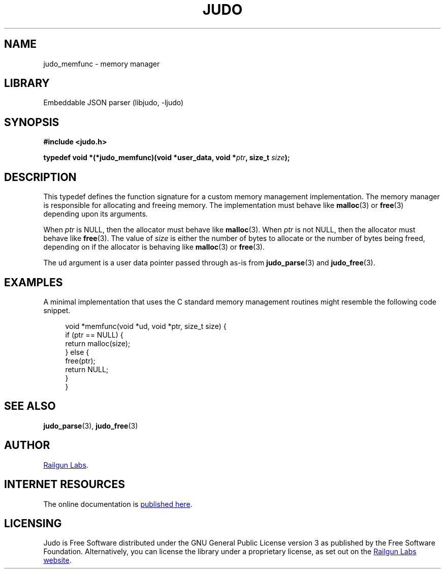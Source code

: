 .TH "JUDO" "3" "Mar 2nd 2025" "Judo 1.0.0-rc2"
.SH NAME
judo_memfunc \- memory manager
.SH LIBRARY
Embeddable JSON parser (libjudo, -ljudo)
.SH SYNOPSIS
.nf
.B #include <judo.h>
.PP
.BI "typedef void *(*judo_memfunc)(void *user_data, void *" ptr ", size_t " size ");"
.fi
.SH DESCRIPTION
This typedef defines the function signature for a custom memory management implementation.
The memory manager is responsible for allocating and freeing memory.
The implementation must behave like \f[B]malloc\f[R](3) or \f[B]free\f[R](3) depending upon its arguments.
.PP
When \f[I]ptr\f[R] is NULL, then the allocator must behave like \f[B]malloc\f[R](3).
When \f[I]ptr\f[R] is not NULL, then the allocator must behave like \f[B]free\f[R](3).
The value of \f[I]size\f[R] is either the number of bytes to allocate or the number of bytes being freed, depending on if the allocator is behaving like \f[B]malloc\f[R](3) or \f[B]free\f[R](3).
.PP
The \f[C]ud\f[R] argument is a user data pointer passed through as-is from \f[B]judo_parse\f[R](3) and \f[B]judo_free\f[R](3).
.SH EXAMPLES
A minimal implementation that uses the C standard memory management routines might resemble the following code snippet.
.PP
.in +4n
.EX
void *memfunc(void *ud, void *ptr, size_t size) {
    if (ptr == NULL) {
        return malloc(size);
    } else {
        free(ptr);
        return NULL;
    }
}
.EE
.in
.SH SEE ALSO
.BR judo_parse (3),
.BR judo_free (3)
.SH AUTHOR
.UR https://railgunlabs.com
Railgun Labs
.UE .
.SH INTERNET RESOURCES
The online documentation is
.UR https://railgunlabs.com/judo
published here
.UE .
.SH LICENSING
Judo is Free Software distributed under the GNU General Public License version 3 as published by the Free Software Foundation.
Alternatively, you can license the library under a proprietary license, as set out on the
.UR https://railgunlabs.com/judo/license/
Railgun Labs website
.UE .